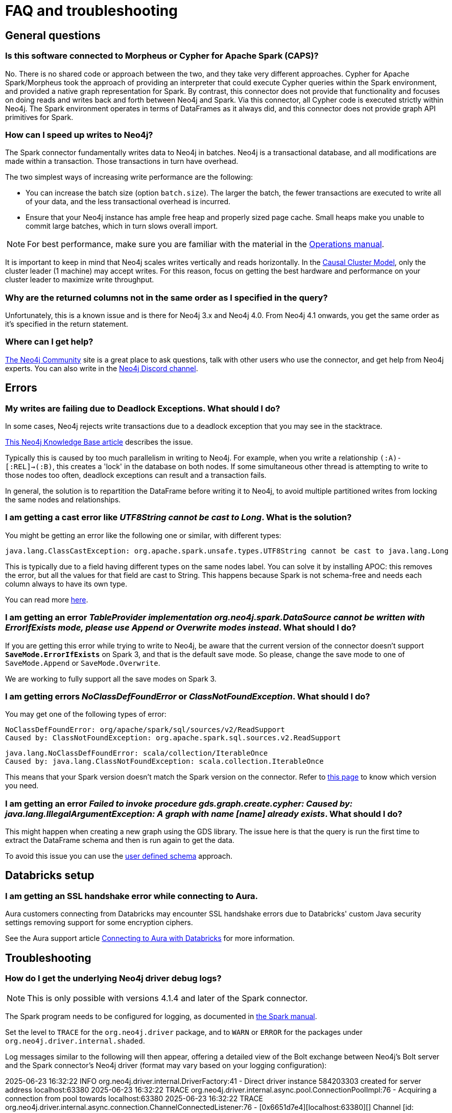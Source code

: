 [#faq]
= FAQ and troubleshooting

== General questions

=== Is this software connected to Morpheus or Cypher for Apache Spark (CAPS)?

No. There is no shared code or approach between the two, and they take very different approaches. Cypher for Apache Spark/Morpheus took the approach of providing an interpreter
that could execute Cypher queries within the Spark environment, and provided a native graph representation for Spark.  
By contrast, this connector does not provide that
functionality and focuses on doing reads and writes back and forth between Neo4j and Spark. Via this connector, all Cypher code is executed strictly within Neo4j. The Spark
environment operates in terms of DataFrames as it always did, and this connector does not provide graph API primitives for Spark.

=== How can I speed up writes to Neo4j?

The Spark connector fundamentally writes data to Neo4j in batches. Neo4j is a transactional
database, and all modifications are made within a transaction. Those transactions in turn
have overhead.

The two simplest ways of increasing write performance are the following:

* You can increase the batch size (option `batch.size`). The larger the batch, the fewer transactions are executed to write all of your data, and the less transactional overhead is incurred.
* Ensure that your Neo4j instance has ample free heap and properly sized page cache. Small heaps make you unable to commit large batches, which in turn slows overall import.

[NOTE]
For best performance, make sure you are familiar with the material in the link:https://neo4j.com/docs/operations-manual/current/performance/[Operations manual].

It is important to keep in mind that Neo4j scales writes vertically and reads horizontally.  In
the link:https://neo4j.com/docs/operations-manual/current/clustering/introduction/[Causal Cluster Model], only the cluster leader (1 machine) may accept writes. For this reason, focus on getting the best hardware and performance on your cluster leader to maximize write throughput.

=== Why are the returned columns not in the same order as I specified in the query?

Unfortunately, this is a known issue and is there for Neo4j 3.x and Neo4j 4.0.
From Neo4j 4.1 onwards, you get the same order as it's specified in the return statement.

=== Where can I get help?

link:https://community.neo4j.com/[The Neo4j Community] site is a great place to ask questions, talk with other users who use the connector, and get help from Neo4j experts.
You can also write in the https://discord.com/invite/neo4j[Neo4j Discord channel].

== Errors

=== My writes are failing due to Deadlock Exceptions. What should I do?

In some cases, Neo4j rejects write transactions due to a deadlock exception that you may see in the stacktrace.

link:https://neo4j.com/developer/kb/explanation-of-error-deadlockdetectedexception-forseticlient-0-cant-acquire-exclusivelock/[This Neo4j Knowledge Base article] describes the issue.

Typically this is caused by too much parallelism in writing to Neo4j. 
For example, when you write a relationship `(:A)-[:REL]->(:B)`, this creates a 'lock' in the database on both nodes.
If some simultaneous other thread is attempting to write to those nodes too often, deadlock
exceptions can result and a transaction fails.

In general, the solution is to repartition the DataFrame before writing it to Neo4j, to avoid
multiple partitioned writes from locking the same nodes and relationships.

=== I am getting a cast error like _UTF8String cannot be cast to Long_. What is the solution?

You might be getting an error like the following one or similar, with different types:

```
java.lang.ClassCastException: org.apache.spark.unsafe.types.UTF8String cannot be cast to java.lang.Long
```

This is typically due to a field having different types on the same nodes label.
You can solve it by installing APOC: this removes the error, but
all the values for that field are cast to String. This happens because Spark is not schema-free
and needs each column always to have its own type.

You can read more <<quickstart.adoc#read-known-problem, here>>.

=== I am getting an error _TableProvider implementation org.neo4j.spark.DataSource cannot be written with ErrorIfExists mode, please use Append or Overwrite modes instead_. What should I do?

If you are getting this error while trying to write to Neo4j, be aware that the current version of the connector
doesn't support `*SaveMode.ErrorIfExists*` on Spark 3,
and that is the default save mode.
So please, change the save mode to one of `SaveMode.Append` or `SaveMode.Overwrite`.

We are working to fully support all the save modes on Spark 3.

=== I am getting errors _NoClassDefFoundError_ or _ClassNotFoundException_. What should I do?

You may get one of the following types of error:

----
NoClassDefFoundError: org/apache/spark/sql/sources/v2/ReadSupport
Caused by: ClassNotFoundException: org.apache.spark.sql.sources.v2.ReadSupport
----

----
java.lang.NoClassDefFoundError: scala/collection/IterableOnce
Caused by: java.lang.ClassNotFoundException: scala.collection.IterableOnce
----

This means that your Spark version doesn't match the Spark version on the connector.
Refer to xref:overview.adoc#_spark_and_scala_compatibility[this page] to know which version you need.

[[graph-already-exists]]
=== I am getting an error _Failed to invoke procedure gds.graph.create.cypher: Caused by: java.lang.IllegalArgumentException: A graph with name [name] already exists_. What should I do?

This might happen when creating a new graph using the GDS library.
The issue here is that the query is run the first time to extract the DataFrame schema and then is run again to get the data.

To avoid this issue you can use the xref:quickstart.adoc#user-defined-schema[user defined schema] approach.

== Databricks setup

=== I am getting an SSL handshake error while connecting to Aura.

Aura customers connecting from Databricks may encounter SSL handshake errors due to Databricks' custom Java security settings removing support for some encryption ciphers.

See the Aura support article link:https://support.neo4j.com/s/article/1500003161121-Connecting-to-Aura-with-Databricks[Connecting to Aura with Databricks] for more information.

== Troubleshooting

=== How do I get the underlying Neo4j driver debug logs?

[NOTE]
====
This is only possible with versions 4.1.4 and later of the Spark connector.
====

The Spark program needs to be configured for logging, as documented in https://spark.apache.org/docs/latest/configuration.html#configuring-logging[the Spark manual].

Set the level to `TRACE` for the `org.neo4j.driver` package, and to `WARN` or `ERROR` for the packages under `org.neo4j.driver.internal.shaded`.

Log messages similar to the following will then appear, offering a detailed view of the Bolt exchange between Neo4j's Bolt server and the Spark connector's Neo4j driver (format may vary based on your logging configuration):


[source,logs]
====
2025-06-23 16:32:22 INFO  org.neo4j.driver.internal.DriverFactory:41 - Direct driver instance 584203303 created for server address localhost:63380
2025-06-23 16:32:22 TRACE org.neo4j.driver.internal.async.pool.ConnectionPoolImpl:76 - Acquiring a connection from pool towards localhost:63380
2025-06-23 16:32:22 TRACE org.neo4j.driver.internal.async.connection.ChannelConnectedListener:76 - [0x6651d7e4][localhost:63380][] Channel [id: 0x6651d7e4, L:/127.0.0.1:63395 - R:localhost/127.0.0.1:63380] connected, initiating bolt handshake
2025-06-23 16:32:22 DEBUG org.neo4j.driver.internal.async.connection.ChannelConnectedListener:62 - [0x6651d7e4][localhost:63380][] C: [Bolt Handshake] [0x6060b017, 132100, 260, 4, 3]
2025-06-23 16:32:22 DEBUG org.neo4j.driver.internal.async.connection.HandshakeHandler:62 - [0x6651d7e4][localhost:63380][] S: [Bolt Handshake] 4.4
====
